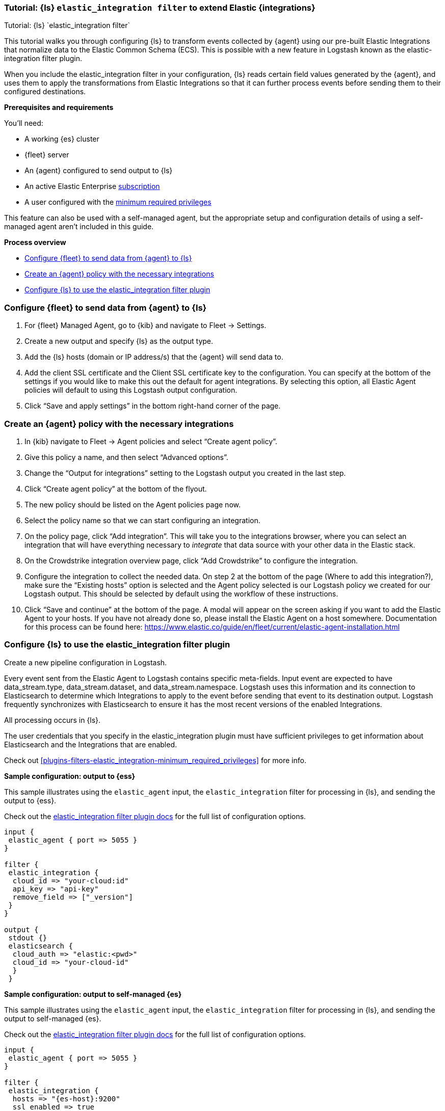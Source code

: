 [[ea-integrations-tutorial]]
=== Tutorial: {ls} `elastic_integration filter` to extend Elastic {integrations}
++++
<titleabbrev>Tutorial: {ls} `elastic_integration filter`</titleabbrev>
++++

This tutorial walks you through configuring {ls} to transform events
collected by {agent} using our pre-built Elastic Integrations that normalize data to the Elastic Common Schema (ECS).
This is possible with a new feature in Logstash known as the elastic-integration
filter plugin.

When you include the elastic_integration filter in your configuration, {ls} reads certain field values generated by the {agent}, and uses them to apply the transformations from Elastic Integrations so that it can further process events before
sending them to their configured destinations.

[[ea-integrations-prereqs]]
*Prerequisites and requirements* 

You'll need:

* A working {es} cluster
* {fleet} server
* An {agent} configured to send output to {ls}
* An active Elastic Enterprise https://www.elastic.co/subscriptions[subscription]
* A user configured with the <<plugins-filters-elastic_integration-minimum_required_privileges,minimum required privileges>>

This feature can also be used with a self-managed agent, but the appropriate setup and configuration details
of using a self-managed agent aren't included in this guide.

[[ea-integrations-process-overview]]
*Process overview*

* <<ea-integrations-fleet>>
* <<ea-integrations-create-policy>>
* <<ea-integrations-pipeline>>

[discrete]
[[ea-integrations-fleet]]
=== Configure {fleet} to send data from {agent} to {ls}

. For {fleet} Managed Agent, go to {kib} and navigate to Fleet → Settings.
. Create a new output and specify {ls} as the output type.
. Add the {ls} hosts (domain or IP address/s) that the {agent} will send data to.
. Add the client SSL certificate and the Client SSL certificate key to the configuration.
    You can specify at the bottom of the settings if you would like to make this out the default for agent integrations. 
    By selecting this option, all Elastic Agent policies will default to using this Logstash output configuration.
. Click “Save and apply settings” in the bottom right-hand corner of the page.

[discrete]
[[ea-integrations-create-policy]]
=== Create an {agent} policy with the necessary integrations

. In {kib} navigate to Fleet → Agent policies and select “Create agent policy”.
. Give this policy a name, and then select “Advanced options”.
. Change the “Output for integrations” setting to the Logstash output you created in the last step.
. Click “Create agent policy” at the bottom of the flyout.
. The new policy should be listed on the Agent policies page now.
. Select the policy name so that we can start configuring an integration.
. On the policy page, click “Add integration”. 
  This will take you to the integrations browser, where you can select an integration that will have everything necessary to _integrate_ that data source with your other data in the Elastic stack.
. On the Crowdstrike integration overview page, click “Add Crowdstrike” to configure the integration.
. Configure the integration to collect the needed data.
On step 2 at the bottom of the page (Where to add this integration?), make sure the “Existing hosts” option
is selected and the Agent policy selected is our Logstash policy we created for our Logstash output. This
should be selected by default using the workflow of these instructions.
. Click “Save and continue” at the bottom of the page.
A modal will appear on the screen asking if you want to add the Elastic Agent to your hosts. If you have not
already done so, please install the Elastic Agent on a host somewhere. Documentation for this process can be
found here: https://www.elastic.co/guide/en/fleet/current/elastic-agent-installation.html


[discrete]
[[ea-integrations-pipeline]]
=== Configure {ls} to use the elastic_integration filter plugin

Create a new pipeline configuration in Logstash.

Every event sent from the Elastic Agent to Logstash contains specific meta-fields. 
Input event are expected to have data_stream.type, data_stream.dataset, and data_stream.namespace.
Logstash uses this information and its connection to Elasticsearch to determine which Integrations to apply to the event before sending that event to its destination output.
Logstash frequently synchronizes with Elasticsearch to ensure it has the most recent versions of the enabled Integrations.


All processing occurs in {ls}.


The user credentials that you specify in the elastic_integration plugin must have sufficient privileges to get information about Elasticsearch and the Integrations that are enabled.

Check out <<plugins-filters-elastic_integration-minimum_required_privileges>> for more info. 



**Sample configuration: output to {ess}**

This sample illustrates using the `elastic_agent` input, the `elastic_integration` filter for processing in {ls}, and sending the output to {ess}.

Check out the <<plugins-filters-elastic_integration,elastic_integration filter plugin docs>> for the full list of configuration options.




[source,txt]
-----
input {
 elastic_agent { port => 5055 }
}

filter {
 elastic_integration {
  cloud_id => "your-cloud:id"
  api_key => "api-key"
  remove_field => ["_version"]
 }
}

output {
 stdout {}
 elasticsearch {
  cloud_auth => "elastic:<pwd>"
  cloud_id => "your-cloud-id"
  }
 }
-----


**Sample configuration: output to self-managed {es}**

This sample illustrates using the `elastic_agent` input, the `elastic_integration` filter for processing in {ls}, and sending the output to self-managed {es}.

Check out the <<plugins-filters-elastic_integration,elastic_integration filter plugin docs>> for the full list of configuration options.



[source,txt]
-----
input {
 elastic_agent { port => 5055 }
}

filter {
 elastic_integration {
  hosts => "{es-host}:9200"
  ssl_enabled => true
  ssl_certificate_authorities => ["/usr/share/logstash/config/certs/ca-cert.pem"]
  auth_basic_username => "elastic"
  auth_basic_password => "changeme"
  remove_field => ["_version"]
 }
}

output {
 stdout {
  codec => rubydebug # to debug datastream inputs
 }
## add elasticsearch
 elasticsearch {
  hosts => "{es-host}:9200"
  password => "changeme"
  user => "elastic"
  cacert => "/usr/share/logstash/config/certs/ca-cert.pem"
 }
}
-----
